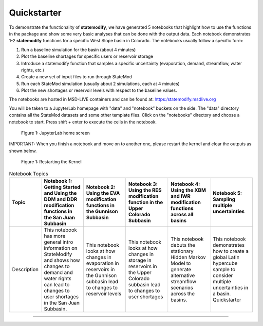 Quickstarter
==============

To demonstrate the functionality of **statemodify**, we have generated 5 notebooks that highlight how to use the functions in the package and show some very basic analyses that can be done with the output data. Each notebook demonstrates 1-2 **statemodify** functions for a specific West Slope basin in Colorado. The notebooks usually follow a specific form:

1. Run a baseline simulation for the basin (about 4 minutes)

2. Plot the baseline shortages for specific users or reservoir storage

3. Introduce a statemodify function that samples a specific uncertainty (evaporation, demand, streamflow, water rights, etc.)

4. Create a new set of input files to run through StateMod

5. Run each StateMod simulation (usually about 2 simulations, each at 4 minutes)

6. Plot the new shortages or reservoir levels with respect to the baseline values.


The notebooks are hosted in MSD-LIVE containers and can be found at: https:/statemodify.msdlive.org


You will be taken to a JupyterLab homepage with "data" and "notebook" buckets on the side.  The "data" directory contains all the StateMod datasets and some other template files. Click on the "notebooks" directory and choose a notebook to start. Press shift + enter to execute the cells in the notebook.


.. figure:: images/quickstarter_1.png
  :alt: JupyterLab home screen

  Figure 1: JupyterLab home screen

IMPORTANT: When you finish a notebook and move on to another one, please restart the kernel and clear the outputs as shown below. 

.. figure:: images/quickstarter_2.png
  :alt: Restarting the Kernel 

  Figure 1: Restarting the Kernel 



.. list-table:: Notebook Topics
   :widths: 25 50 50 50 50 50
   :header-rows: 1

   * - Topic
     - Notebook 1: Getting Started and Using the DDM and DDR modification functions in the San Juan Subbasin
     - Notebook 2: Using the EVA modification functions in the Gunnison Subbasin
     - Notebook 3: Using the RES modification function in the Upper Colorado Subbasin
     - Notebook 4: Using the XBM and IWR modification functions across all basins
     - Notebook 5: Sampling multiple uncertainties

   * - Description
     - This notebook has more general intro information on StateModify and shows how changes to demand and water rights can lead to changes to user shortages in the San Juan Subbasin. 
     - This notebook looks at how changes in evaporation in  reservoirs in the Gunnison subbasin lead to changes to reservoir levels
     - This notebook looks at how changes in storage in reservoirs in the Upper Colorado subbasin lead to changes to user shortages 
     - This notebook debuts the stationary Hidden Markov Model to generate alternative streamflow scenarios across the basins. 
     - This notebook demonstrates how to create a global Latin hypercube sample to consider multiple uncertainties in a basin. Quickstarter
==============
